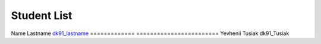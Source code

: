 Student List
############

=============     =======================
Student           Directory
=============     ========================
Name Lastname     `dk91_lastname </demo>`_
=============     ========================
Yevhenii Tusiak    dk91_Tusiak  
